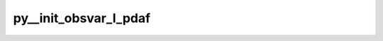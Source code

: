 py__init_obsvar_l_pdaf
=======================

.. py:function:: py__init_obsvar_l_pdaf(domain_p: int, step: int, dim_obs_l: int, obs_l: np.ndarray, dim_obs_p: int, meanvar_l: float) -> float

    Get mean of analysis domain local observation variance.

    This is used by local adaptive forgetting factor (type_forget=2)

    Parameters
    ----------
    domain_p: int
        Current local domain index
    step: int
        Current time step
    dim_obs_l: int
        Local observation vector dimension.
    obs_l: np.ndarray[np.float, dim=1]
        Local observation vector.
    dim_obs_p: int
        Process-local observation vector dimension.
    meanvar_l: float
        Mean of analysis domain local observation variance.

    Returns
    -------
    meanvar_l: float
        Mean of analysis domain local observation variance.
